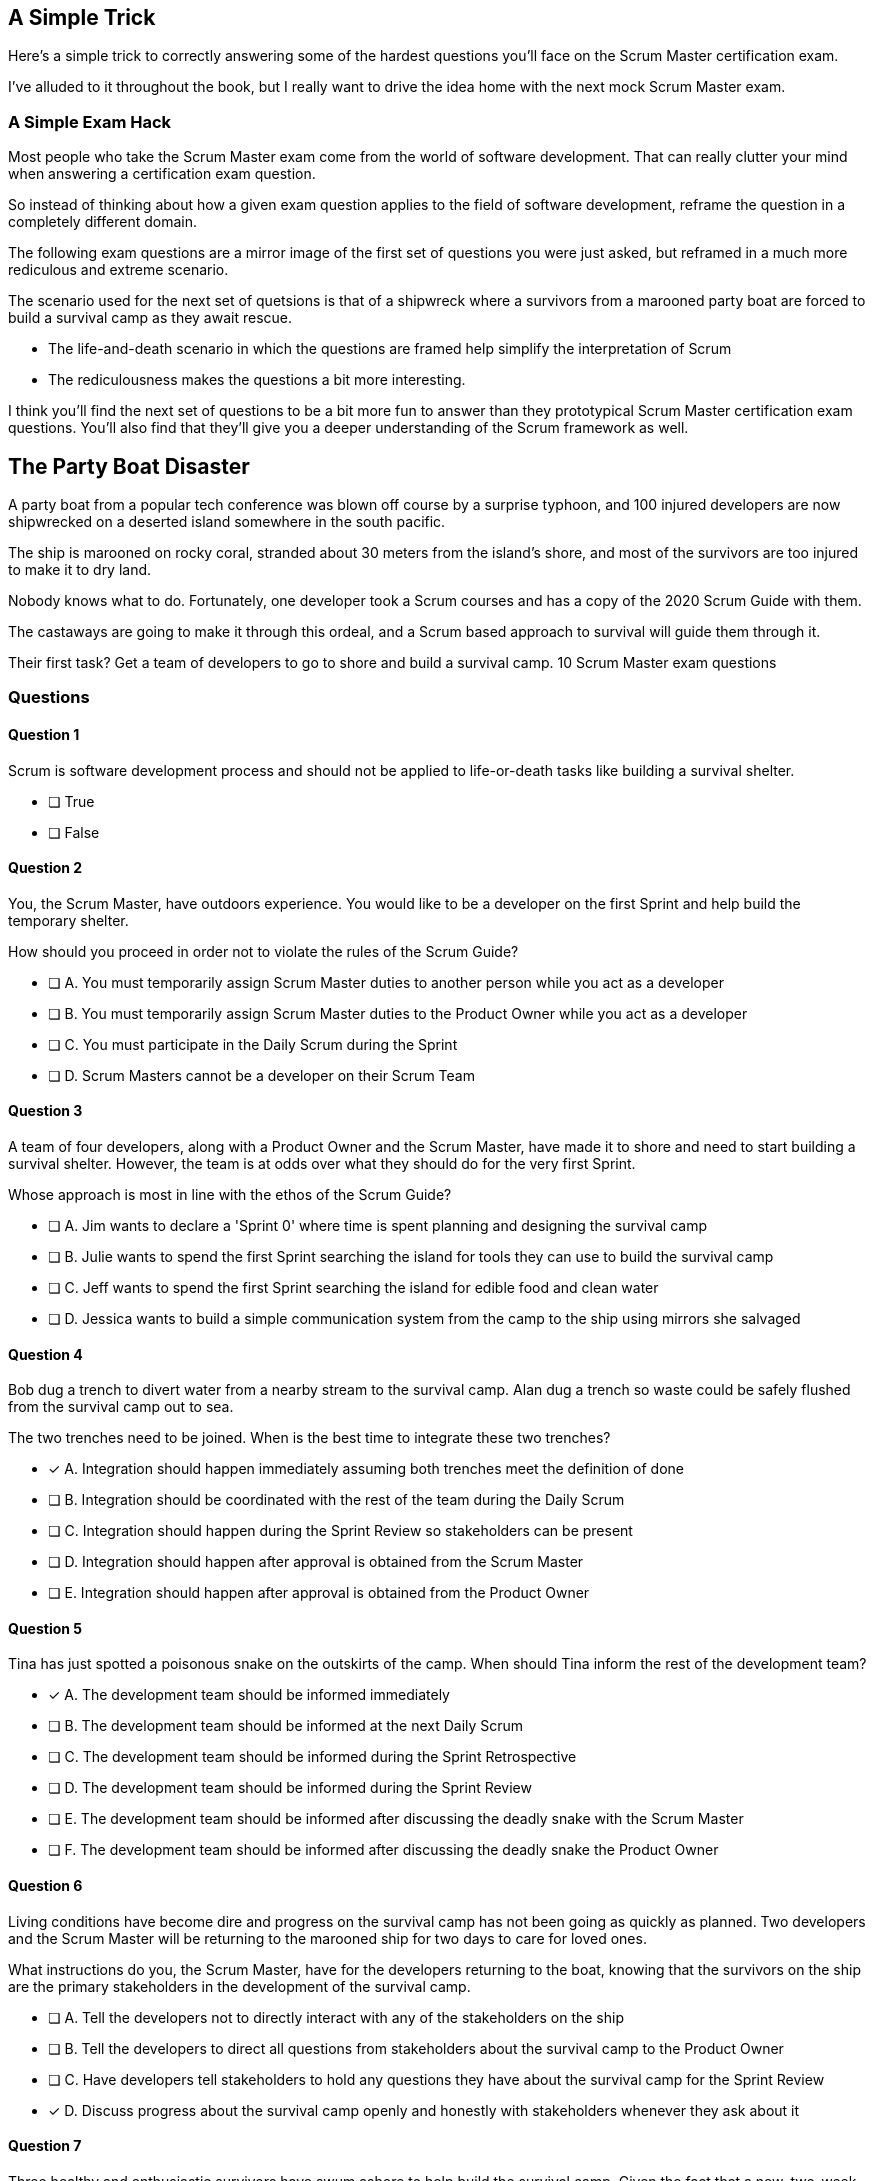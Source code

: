 
== A Simple Trick

Here's a simple trick to correctly answering some of the hardest questions you'll face on the Scrum Master certification exam. 

I've alluded to it throughout the book, but I really want to drive the idea home with the next mock Scrum Master exam.

=== A Simple Exam Hack

Most people who take the Scrum Master exam come from the world of software development. That can really clutter your mind when answering a certification exam question.

So instead of thinking about how a given exam question applies to the field of software development, reframe the question in a completely different domain. 

The following exam questions are a mirror image of the first set of questions you were just asked, but reframed in a much more rediculous and extreme scenario. 

The scenario used for the next set of quetsions is that of a shipwreck where a survivors from a marooned party boat are forced to build a survival camp as they await rescue.

- The life-and-death scenario in which the questions are framed help simplify the interpretation of Scrum
- The rediculousness makes the questions a bit more interesting. 


I think you'll find the next set of questions to be a bit more fun to answer than they prototypical Scrum Master certification exam questions. You’ll also find that they’ll give you a deeper understanding of the Scrum framework as well.



== The Party Boat Disaster


A party boat from a popular tech conference was blown off course by a surprise typhoon, and 100 injured developers are now shipwrecked on a deserted island somewhere in the south pacific.

The ship is marooned on rocky coral, stranded about 30 meters from the island's shore, and most of the survivors are too injured to make it to dry land.

Nobody knows what to do. Fortunately, one developer took a Scrum courses and has a copy of the 2020 Scrum Guide with them. 

The castaways are going to make it through this ordeal, and a Scrum based approach to survival will guide them through it.

Their first task? Get a team of developers to go to shore and build a survival camp.
10 Scrum Master exam questions


=== Questions

==== Question 1

Scrum is software development process and should not be applied to life-or-death tasks like building a survival shelter.

* [ ] True
* [ ] False


==== Question 2

You, the Scrum Master, have outdoors experience. You would like to be a developer on the first Sprint and help build the temporary shelter. 

How should you proceed in order not to violate the rules of the Scrum Guide?

* [ ] A.	You must temporarily assign Scrum Master duties to another person while you act as a developer
* [ ] B.	You must temporarily assign Scrum Master duties to the Product Owner while you act as a developer
* [ ] C.	You must participate in the Daily Scrum during the Sprint
* [ ] D.	Scrum Masters cannot be a developer on their Scrum Team



==== Question 3

A team of four developers, along with a Product Owner and the Scrum Master, have made it to shore and need to start building a survival shelter. However, the team is at odds over what they should do for the very first Sprint.

Whose approach is most in line with the ethos of the Scrum Guide?

* [ ] A.	Jim wants to declare a 'Sprint 0' where time is spent planning and designing the survival camp
* [ ] B.	Julie wants to spend the first Sprint searching the island for tools they can use to build the survival camp
* [ ] C.	Jeff wants to spend the first Sprint searching the island for edible food and clean water
* [ ] D.	Jessica wants to build a simple communication system from the camp to the ship using mirrors she salvaged



==== Question 4

Bob dug a trench to divert water from a nearby stream to the survival camp. Alan dug a trench so waste could be safely flushed from the survival camp out to sea.

The two trenches need to be joined. When is the best time to integrate these two trenches?

* [*] A.	Integration should happen immediately assuming both trenches meet the definition of done
* [ ] B.	Integration should be coordinated with the rest of the team during the Daily Scrum
* [ ] C.	Integration should happen during the Sprint Review so stakeholders can be present
* [ ] D.	Integration should happen after approval is obtained from the Scrum Master
* [ ] E.	Integration should happen after approval is obtained from the Product Owner



==== Question 5

Tina has just spotted a poisonous snake on the outskirts of the camp. When should Tina inform the rest of the development team?

* [*] A.	The development team should be informed immediately
* [ ] B.	The development team should be informed at the next Daily Scrum
* [ ] C.	The development team should be informed during the Sprint Retrospective
* [ ] D.	The development team should be informed during the Sprint Review
* [ ] E.	The development team should be informed after discussing the deadly snake with the Scrum Master
* [ ] F.	The development team should be informed after discussing the deadly snake the Product Owner



==== Question 6

Living conditions have become dire and progress on the survival camp has not been going as quickly as planned. Two developers and the Scrum Master will be returning to the marooned ship for two days to care for loved ones.

What instructions do you, the Scrum Master, have for the developers returning to the boat, knowing that the survivors on the ship are the primary stakeholders in the development of the survival camp.

* [ ] A.	Tell the developers not to directly interact with any of the stakeholders on the ship
* [ ] B.	Tell the developers to direct all questions from stakeholders about the survival camp to the Product Owner
* [ ] C.	Have developers tell stakeholders to hold any questions they have about the survival camp for the Sprint Review
* [*] D.	Discuss progress about the survival camp openly and honestly with stakeholders whenever they ask about it


==== Question 7

Three healthy and enthusiastic survivors have swum ashore to help build the survival camp. 
Given the fact that a new, two-week Sprint has just started, when should these developers be added to the development team?

* [*] A.	The developers should be added to the team immediately
* [ ] B.	The developers should be added to the team at the next Sprint Planning meeting
* [ ] C.	The developers should be added to the team when the current Sprint ends but before the next Sprint begins
* [ ] D.	The developers should be added to the team at the next Daily Scrum
* [ ] E.	New developers cannot be added to a team once product development has started


==== Question 8

Things have been running smoothly for the last three Sprints. However, three new developers with no experience in building a survival camp have just been added to the team.

What will happen to the individual productivity of the experienced developers?

* [ ] A.	A permanent decrease in productivity will occur
* [*] B.	A short term decrease in productivity will occur
* [ ] C.	A permanent increase in productivity will occur
* [ ] D.	A short term increase in productivity will occur


==== Question 9

The Product Owner has decided the survival camp needs a canoe. However, nobody on the team has the skills to build a canoe. What should the team do?

* [ ] A.	Organize a sub-team dedicated to building a canoe
* [ ] B.	Outsource the building of a canoe to a third-party
* [ ] C.	Tell the Product Owner building a canoe is not possible
* [*] D.	Figure out how to build a canoe


==== Question 10

A devastating flash flood has ripped through the survival camp and washed away the shelters the team spent the majority of the Sprint building.

How should the Scrum team proceed?

* [*] A.	Have the developers regroup and adjust the Sprint Plan accordingly
* [ ] B.	Have the developers cancel the Sprint and begin a new Sprint Planning meeting
* [ ] C.	Have the developers put time aside during the next Daily Scrum to adjust the Sprint Goal
* [ ] D.	Tell the developers the Sprint Plan cannot be changed and they should continue with their original plan


== Answers

==== Question 1

****

Scrum is software development process and should not be applied to life-or-death tasks like building a survival shelter.

* [ ] True
* [ ] False

****


This is false.

Scrum is a way to help teams get started on the development of a product and help those teams iteratively solve complex problems until product development is complete.

Scrum is a lightweight, incomplete framework for product development. 

Scrum is not a process or a methodology, and it is definitely not to exclusively tied to the domain of software development.

==== Question 2

****


You, the Scrum Master, have outdoors experience. You would like to be a developer on the first Sprint and help build the temporary shelter. 

How should you proceed in order not to violate the rules of the Scrum Guide?

* [ ] A.	You must temporarily assign Scrum Master duties to another person while you act as a developer
* [ ] B.	You must temporarily assign Scrum Master duties to the Product Owner while you act as a developer
* [*] C.	You must participate in the Daily Scrum during the Sprint
* [ ] D.	Scrum Masters cannot be a developer on their Scrum Team

****


Option C is correct.

There's no rule that says a Scrum Master can't also be a developer.

Could you imagine a life or death survival situation where a Scrum Master refuses to offer assistance just because they have the title as 'Scrum Master?' The idea is preposterous.

Both a Scrum Master and the Product Owner can participate as developers on a Scrum Team. The only rule is that when doing product development, a PO or Scrum Master must attend the Daily Scrum and participate as unbiased developers.


==== Question 3


****


A team of four developers, along with a Product Owner and the Scrum Master, have made it to shore and need to start building a survival shelter. However, the team is at odds over what they should do for the very first Sprint.

Whose approach is most in line with the ethos of the Scrum Guide?

* [ ] A.	Jim wants to declare a 'Sprint 0' where time is spent planning and designing the survival camp
* [ ] B.	Julie wants to spend the first Sprint searching the island for tools they can use to build the survival camp
* [ ] C.	Jeff wants to spend the first Sprint searching the island for edible food and clean water
* [*] D.	Jessica wants to build a simple communication system from the camp to the ship using mirrors she salvaged


****


Option D is correct.

In Scrum, every Sprint must attempt to deliver some piece of usable and valuable functionality that will be part of the final product. 

Setting up infrastructure, configuring tools, planning, design and even finding food to eat are all noble tasks, but they all must occur in the background as the Scrum team focuses on the delivery of at least one increment of value before the end of the current Sprint.


==== Question 4


****


Bob dug a trench to divert water from a nearby stream to the survival camp. Alan dug a trench so waste could be safely flushed from the survival camp out to sea.

The two trenches need to be joined. When is the best time to integrate these two trenches?

* [*] A.	Integration should happen immediately assuming both trenches meet the definition of done
* [ ] B.	Integration should be coordinated with the rest of the team during the Daily Scrum
* [ ] C.	Integration should happen during the Sprint Review so stakeholders can be present
* [ ] D.	Integration should happen after approval is obtained from the Scrum Master
* [ ] E.	Integration should happen after approval is obtained from the Product Owner


****

Option A is correct.

If two developers have worked on a feature that is complete and meets the definition of done, they should integrate their work immediately.

Scrum prides itself on being based on lean thinking. How lean would it be to have developers wait around for a Scrum Master or Product Owner to tell them it's okay to integrate their work? 

If the work is done, it should be integrated immediately. After all, if the work does not successfully integrate, then it's not really 'done', is it?

Scrum doesn't put 'red tape', ceremony and procedure around the development process. Instead, Scrum is pragmatic and lean. When work is done, integrate it immediately and then move on to the next thing that needs to be built.


==== Question 5

****

Tina has just spotted a poisonous snake on the outskirts of the camp. When should Tina inform the rest of the development team?

* [*] A.	The development team should be informed immediately
* [ ] B.	The development team should be informed at the next Daily Scrum
* [ ] C.	The development team should be informed during the Sprint Retrospective
* [ ] D.	The development team should be informed during the Sprint Review
* [ ] E.	The development team should be informed after discussing the deadly snake with the Scrum Master
* [ ] F.	The development team should be informed after discussing the deadly snake the Product Owner

****

Option A is correct.

Obviously if something threatens the people working on the product, the existence of the threat should be brought up immediately. You don't wait for a planned event to warn your peers about a dangerous situation.

On the Scrum Master exam, they will ask you what should happen if a developer identifies a dangerous security flaw that threatens the project. People often stumble on this question, thinking maybe it's something to discuss at the Sprint Retrospective, or something to raise at the next Daily Scrum.

Scrum is pragmatic. If there's a serious problem, it should be addressed immediately. The Scrum Events should never act as an excuse to postpone important discussions about the health of the project.


==== Question 6

****

Living conditions have become dire and progress on the survival camp has not been going as quickly as planned. Two developers and the Scrum Master will be returning to the marooned ship for two days to care for loved ones.

What instructions do you, the Scrum Master, have for the developers returning to the boat, knowing that the survivors on the ship are the primary stakeholders in the development of the survival camp.

* [ ] A.	Tell the developers not to directly interact with any of the stakeholders on the ship
* [ ] B.	Tell the developers to direct all questions from stakeholders about the survival camp to the Product Owner
* [ ] C.	Have developers tell stakeholders to hold any questions they have about the survival camp for the Sprint Review
* [*] D.	Discuss progress about the survival camp openly and honestly with stakeholders whenever they ask about it

****

Option D is correct.

Could you imagine how much fear, uncertainty and distrust it would create in this scenario if a gag order was put on the people building the survival camp?

Furthermore, the idea that developers should not be allowed to talk to stakeholders in this scenario is asinine and paradoxical, because every one of the developers is a stakeholders. Everyone in this problem domain is a stakeholder.

People think Scrum has a whole set of rules that regulate when a developer is allowed to talk to a stakeholder or the product owner or a customer. It doesn’t. 

Scrum doesn't advocate secrecy and silence. Scrum advocates for transparency and openness.
If your organization has some rules about developers not talking to stakeholders, that's an entirely different issue. It's also an issue the Scrum Master might want to address. 

Rules that limit transparency and communication do not coincide the Scrum values and pillars.

==== Question 7

****

Three healthy and enthusiastic survivors have swum ashore to help build the survival camp. 
Given the fact that a new, two-week Sprint has just started, when should these developers be added to the development team?

* [*] A.	The developers should be added to the team immediately
* [ ] B.	The developers should be added to the team at the next Sprint Planning meeting
* [ ] C.	The developers should be added to the team when the current Sprint ends but before the next Sprint begins
* [ ] D.	The developers should be added to the team at the next Daily Scrum
* [ ] E.	New developers cannot be added to a team once product development has started

****

Option A is correct.

If you were in a life or death situation, and three people showed up who could potentially help save you, would you ask them to sit on the sidelines for two weeks until the next Sprint Planning meeting, or would you get them to work right away?

Which approach is more pragmatic and lean? Having developers sit on the sidelines doing nothing, or having them get to work right away?

If new developers become available, have them join the team and get to work immediately.

==== Question 8

****

Things have been running smoothly for the last three Sprints. However, three new developers with no experience in building a survival camp have just been added to the team.

What will happen to the individual productivity of the experienced developers?

* [ ] A.	A permanent decrease in productivity will occur
* [*] B.	A short term decrease in productivity will occur
* [ ] C.	A permanent increase in productivity will occur
* [ ] D.	A short term increase in productivity will occur

****

Option B is correct.

When new developers are added to a team, the onboarding process takes time, and it usually consumes the time of existing team members.

When new developers become familiar with the development process, productivity will go back to normal, but in the short term, individual productivity will fall.

==== Question 9

****

The Product Owner has decided the survival camp needs a canoe. However, nobody on the team has the skills to build a canoe. What should the team do?

* [ ] A.	Organize a sub-team dedicated to building a canoe
* [ ] B.	Outsource the building of a canoe to a third-party
* [ ] C.	Tell the Product Owner building a canoe is not possible
* [*] D.	Figure out how to build a canoe

****

Option D is correct.

It is assumed that all of the skills required to build out the various product backlog items exist within the team of Scrum developers, and if they don’t, the team will acquire them.

There are no sub-teams or hierarchies in scrum, and there’s certainly nobody to outsource to on a deserted island. When you take the Scrum Master certification exam, assume each test question is talking about an isolated team of developers unless the question states otherwise.

If one of the Product Backlog items is a canoe, then the team better learn how to carve out a canoe.

==== Question 10

****

A devastating flash flood has ripped through the survival camp and washed away the shelters the team spent the majority of the Sprint building.

How should the Scrum team proceed?

* [*] A.	Have the developers regroup and adjust the Sprint Plan accordingly
* [ ] B.	Have the developers cancel the Sprint and begin a new Sprint Planning meeting
* [ ] C.	Have the developers put time aside during the next Daily Scrum to adjust the Sprint Goal
* [ ] D.	Tell the developers the Sprint Plan cannot be changed and they should continue with their original plan

****

Option A is correct.

When circumstances change, developers should adapt immediately.

Scrum provides a number of scheduled events to ensure communication happens regularly, but those events are not the only times developers are allowed to communicate with each other. If something dramatic happens, developers should immediately adapt. Adaptation should be perpetual throughout a Sprint.

Note that while the Sprint Plan can change, the Sprint Goal cannot. The Sprint Goal is finalized at the end of Sprint Planning and cannot be changed throughout the Sprint.

It is also not possible for the developers or the Scrum Master to cancel a Sprint. Only the Product Owner can cancel a Sprint, and only under the circumstance where the Sprint Goal has become obsolete.

Don't overthink Scrum. Don't ever let the Scrum events be an excuse for not taking immediate action when immediate action is warranted.


